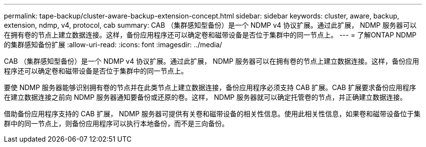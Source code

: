---
permalink: tape-backup/cluster-aware-backup-extension-concept.html 
sidebar: sidebar 
keywords: cluster, aware, backup, extension, ndmp, v4, protocol, cab 
summary: CAB （集群感知型备份）是一个 NDMP v4 协议扩展。通过此扩展， NDMP 服务器可以在拥有卷的节点上建立数据连接。这样，备份应用程序还可以确定卷和磁带设备是否位于集群中的同一节点上。 
---
= 了解ONTAP NDMP 的集群感知备份扩展
:allow-uri-read: 
:icons: font
:imagesdir: ../media/


[role="lead"]
CAB （集群感知型备份）是一个 NDMP v4 协议扩展。通过此扩展， NDMP 服务器可以在拥有卷的节点上建立数据连接。这样，备份应用程序还可以确定卷和磁带设备是否位于集群中的同一节点上。

要使 NDMP 服务器能够识别拥有卷的节点并在此类节点上建立数据连接，备份应用程序必须支持 CAB 扩展。CAB 扩展要求备份应用程序在建立数据连接之前向 NDMP 服务器通知要备份或还原的卷。这样， NDMP 服务器就可以确定托管卷的节点，并正确建立数据连接。

借助备份应用程序支持的 CAB 扩展， NDMP 服务器可提供有关卷和磁带设备的相关性信息。使用此相关性信息，如果卷和磁带设备位于集群中的同一节点上，则备份应用程序可以执行本地备份，而不是三向备份。
